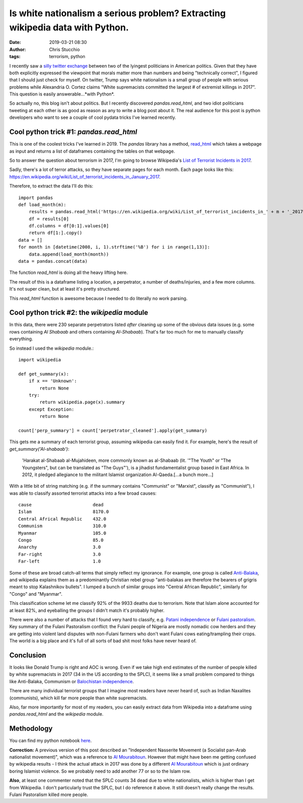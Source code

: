 Is white nationalism a serious problem? Extracting wikipedia data with Python.
##############################################################################
:date: 2019-03-21 08:30
:author: Chris Stucchio
:tags: terrorism, python


I recently saw a `silly twitter exchange <https://twitter.com/AOC/status/1107757871477985280>`_ between two of the lyingest politicians in American politics. Given that they have both explicitly expressed the viewpoint that morals matter more than numbers and being "technically correct", I figured that I should just check for myself. On twitter, Trump says white nationalism is a small group of people with serious problems while Alexandria O. Cortez claims "White supremacists committed the largest # of extremist killings in 2017". This question is easily answerable...*with Python*.

So actually no, this blog isn't about politics. But I recently discovered `pandas.read_html`, and two idiot politicians tweeting at each other is as good as reason as any to write a blog post about it. The real audience for this post is python developers who want to see a couple of cool pydata tricks I've learned recently.

Cool python trick #1: `pandas.read_html`
----------------------------------------

This is one of the coolest tricks I've learned in 2019. The `pandas` library has a method, `read_html <http://pandas.pydata.org/pandas-docs/version/0.19.2/generated/pandas.read_html.html>`_ which takes a webpage as input and returns a list of dataframes containing the tables on that webpage.

So to answer the question about terrorism in 2017, I'm going to browse Wikipedia's `List of Terrorist Incidents in 2017 <https://en.wikipedia.org/wiki/List_of_terrorist_incidents_in_2017>`_.

Sadly, there's a lot of terror attacks, so they have separate pages for each month. Each page looks like this: `https://en.wikipedia.org/wiki/List_of_terrorist_incidents_in_January_2017 <https://en.wikipedia.org/wiki/List_of_terrorist_incidents_in_January_2017>`_.

Therefore, to extract the data I'll do this::

    import pandas
    def load_month(m):
        results = pandas.read_html('https://en.wikipedia.org/wiki/List_of_terrorist_incidents_in_' + m + '_2017')
        df = results[0]
        df.columns = df[0:1].values[0]
        return df[1:].copy()
    data = []
    for month in [datetime(2008, i, 1).strftime('%B') for i in range(1,13)]:
        data.append(load_month(month))
    data = pandas.concat(data)

The function `read_html` is doing all the heavy lifting here.

The result of this is a dataframe listing a location, a perpetrator, a number of deaths/injuries, and a few more columns. It's not super clean, but at least it's pretty structured.

This `read_html` function is awesome because I needed to do literally no work parsing.

Cool python trick #2: the `wikipedia` module
--------------------------------------------

In this data, there were 230 separate perpetrators listed *after* cleaning up some of the obvious data issues (e.g. some rows containing `Al Shabaab` and others containing `Al-Shabaab`). That's far too much for me to manually classify everything.

So instead I used the `wikipedia` module.::

    import wikipedia

    def get_summary(x):
        if x == 'Unknown':
            return None
        try:
            return wikipedia.page(x).summary
        except Exception:
            return None

    count['perp_summary'] = count['perpetrator_cleaned'].apply(get_summary)

This gets me a summary of each terrorist group, assuming wikipedia can easily find it. For example, here's the result of `get_summary('Al-shabaab')`:

    'Harakat al-Shabaab al-Mujahideen, more commonly known as al-Shabaab (lit. \'"The Youth" or "The Youngsters", but can be translated as "The Guys"\'), is a jihadist fundamentalist group based in East Africa. In 2012, it pledged allegiance to the militant Islamist organization Al-Qaeda.[...a bunch more...]

With a little bit of string matching (e.g. if the summary contains "Communist" or "Marxist", classify as "Communist"), I was able to classify assorted terrorist attacks into a few broad causes::

    cause                       dead
    Islam                       8170.0
    Central Africal Republic    432.0
    Communism                   310.0
    Myanmar                     105.0
    Congo                       85.0
    Anarchy                     3.0
    Far-right                   3.0
    Far-left                    1.0

Some of these are broad catch-all terms that simply reflect my ignorance. For example, one group is called `Anti-Balaka <https://en.wikipedia.org/wiki/Anti-balaka>`_, and wikipedia explains them as a predominantly Christian rebel group "anti-balakas are therefore the bearers of grigris meant to stop Kalashnikov bullets". I lumped a bunch of similar groups into "Central African Republic", similarly for "Congo" and "Myanmar".

This classification scheme let me classify 92% of the 9933 deaths due to terrorism. Note that Islam alone accounted for at least 82%, and eyeballing the groups I didn't match it's probably higher.

There were also a number of attacks that I found very hard to classify, e.g. `Patani independence <https://en.wikipedia.org/wiki/Barisan_Revolusi_Nasional>`_ or `Fulani pastoralism <https://buzznigeria.com/fulani-herdsmen-attack/>`_. Key summary of the Fulani Pastoralism conflict: the Fulani people of Nigeria are mostly nomadic cow herders and they are getting into violent land disputes with non-Fulani farmers who don't want Fulani cows eating/trampling their crops. The world is a big place and it's full of all sorts of bad shit most folks have never heard of.

Conclusion
----------

It looks like Donald Trump is right and AOC is wrong. Even if we take high end estimates of the number of people killed by white supremacists in 2017 (34 in the US according to the SPLC), it seems like a small problem compared to things like Anti-Balaka, Communism or `Balochistan independence <https://en.wikipedia.org/wiki/Insurgency_in_Balochistan>`_.

There are many individual terrorist groups that I imagine most readers have never heard of, such as Indian Naxalites (communists), which kill far more people than white supremacists.

Also, far more importantly for most of my readers, you can easily extract data from Wikipedia into a dataframe using `pandas.read_html` and the `wikipedia` module.

Methodology
-----------

You can find my python notebook `here </blog_media/2019/python_and_terrorism/Untitled1.ipynb>`_.

**Correction:** A previous version of this post described an "Independent Nasserite Movement (a Socialist pan-Arab nationalist movement)", which was a reference to `Al Mourabitoun <https://en.wikipedia.org/wiki/Al-Mourabitoun>`_. However that might have been me getting confused by wikipedia results - I think the actual attack in 2017 was done by a different `Al Mourabitoun <https://en.wikipedia.org/wiki/Al-Mourabitoun_(militant_group)>`_ which is just ordinary boring Islamist violence. So we probably need to add another 77 or so to the Islam row.

**Also**, at least one commenter noted that the SPLC counts 34 dead due to white nationalists, which is higher than I get from Wikipedia. I don't particularly trust the SPLC, but I do reference it above. It still doesn't really change the results. Fulani Pastoralism killed more people.
